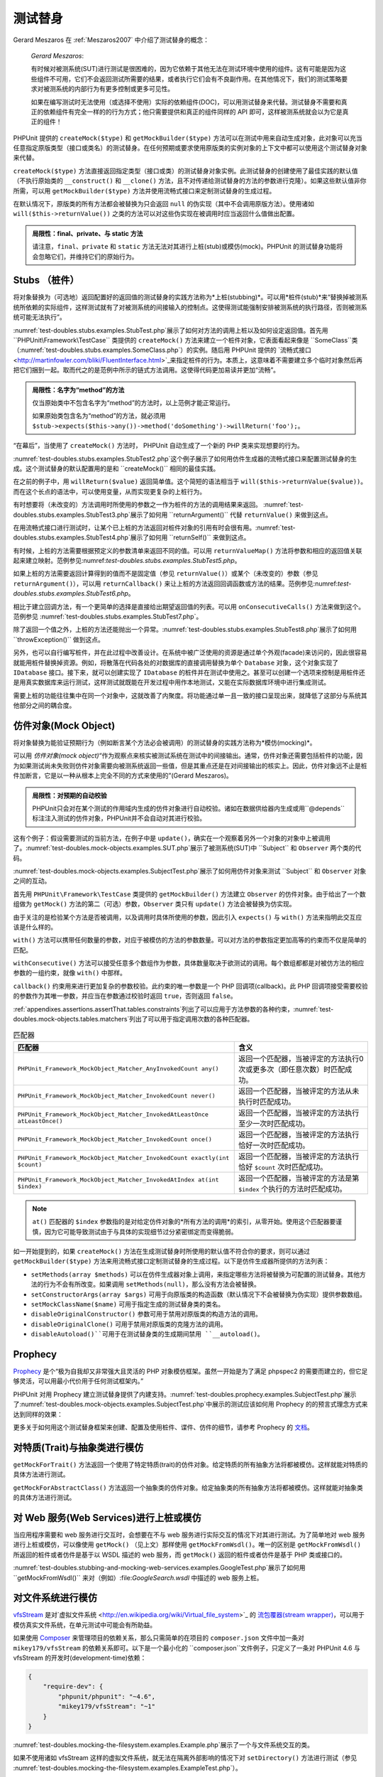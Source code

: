 

.. _test-doubles:

====
测试替身
====

Gerard Meszaros 在 :ref:`Meszaros2007` 中介绍了测试替身的概念：

    *Gerard Meszaros*:

    有时候对被测系统(SUT)进行测试是很困难的，因为它依赖于其他无法在测试环境中使用的组件。这有可能是因为这些组件不可用，它们不会返回测试所需要的结果，或者执行它们会有不良副作用。在其他情况下，我们的测试策略要求对被测系统的内部行为有更多控制或更多可见性。

    如果在编写测试时无法使用（或选择不使用）实际的依赖组件(DOC)，可以用测试替身来代替。测试替身不需要和真正的依赖组件有完全一样的的行为方式；他只需要提供和真正的组件同样的 API 即可，这样被测系统就会以为它是真正的组件！

PHPUnit 提供的 ``createMock($type)`` 和 ``getMockBuilder($type)`` 方法可以在测试中用来自动生成对象，此对象可以充当任意指定原版类型（接口或类名）的测试替身。在任何预期或要求使用原版类的实例对象的上下文中都可以使用这个测试替身对象来代替。

``createMock($type)`` 方法直接返回指定类型（接口或类）的测试替身对象实例。此测试替身的创建使用了最佳实践的默认值（不执行原始类的 ``__construct()`` 和 ``__clone()`` 方法，且不对传递给测试替身的方法的参数进行克隆）。如果这些默认值非你所需，可以用 ``getMockBuilder($type)`` 方法并使用流畅式接口来定制测试替身的生成过程。

在默认情况下，原版类的所有方法都会被替换为只会返回 ``null`` 的伪实现（其中不会调用原版方法）。使用诸如 ``will($this->returnValue())`` 之类的方法可以对这些伪实现在被调用时应当返回什么值做出配置。

.. admonition:: 局限性：final、private、与 static 方法

   请注意，``final``、``private`` 和 ``static`` 方法无法对其进行上桩(stub)或模仿(mock)。PHPUnit 的测试替身功能将会忽略它们，并维持它们的原始行为。

.. _test-doubles.stubs:

Stubs （桩件）
##########

将对象替换为（可选地）返回配置好的返回值的测试替身的实践方法称为*上桩(stubbing)*。可以用*桩件(stub)*来“替换掉被测系统所依赖的实际组件，这样测试就有了对被测系统的间接输入的控制点。这使得测试能强制安排被测系统的执行路径，否则被测系统可能无法执行”。

:numref:`test-doubles.stubs.examples.StubTest.php`展示了如何对方法的调用上桩以及如何设定返回值。首先用 ``PHPUnit\Framework\TestCase`` 类提供的 ``createMock()`` 方法来建立一个桩件对象，它表面看起来像是 ``SomeClass``类（:numref:`test-doubles.stubs.examples.SomeClass.php`）的实例。随后用 PHPUnit 提供的 `流畅式接口 <http://martinfowler.com/bliki/FluentInterface.html>`_来指定桩件的行为。本质上，这意味着不需要建立多个临时对象然后再把它们捆到一起。取而代之的是范例中所示的链式方法调用。这使得代码更加易读并更加“流畅”。

.. code-block:: php
    :caption: 需要对其上桩的类
    :name: test-doubles.stubs.examples.SomeClass.php

    <?php
    use PHPUnit\Framework\TestCase;

    class SomeClass
    {
        public function doSomething()
        {
            // 随便做点什么。
        }
    }
    ?>

.. code-block:: php
    :caption: 对某个方法的调用上桩，返回固定值
    :name: test-doubles.stubs.examples.StubTest.php

    <?php
    use PHPUnit\Framework\TestCase;

    class StubTest extends TestCase
    {
        public function testStub()
        {
            // 为 SomeClass 类创建桩件。
            $stub = $this->createMock(SomeClass::class);

            // 配置桩件。
            $stub->method('doSomething')
                 ->willReturn('foo');

            // 现在调用 $stub->doSomething() 将返回 'foo'。
            $this->assertEquals('foo', $stub->doSomething());
        }
    }
    ?>

.. admonition:: 局限性：名字为“method”的方法

   仅当原始类中不包含名字为“method”的方法时，以上范例才能正常运行。

   如果原始类包含名为“method”的方法，就必须用 ``$stub->expects($this->any())->method('doSomething')->willReturn('foo');``。

“在幕后”，当使用了 ``createMock()`` 方法时， PHPUnit 自动生成了一个新的 PHP 类来实现想要的行为。

:numref:`test-doubles.stubs.examples.StubTest2.php`这个例子展示了如何用仿件生成器的流畅式接口来配置测试替身的生成。这个测试替身的默认配置用的是和 ``createMock()`` 相同的最佳实践。

.. code-block:: php
    :caption: 使用可用于配置生成的测试替身类的仿件生成器 API
    :name: test-doubles.stubs.examples.StubTest2.php

    <?php
    use PHPUnit\Framework\TestCase;

    class StubTest extends TestCase
    {
        public function testStub()
        {
            // 为 SomeClass 类建立桩件。
            $stub = $this->getMockBuilder($originalClassName)
                         ->disableOriginalConstructor()
                         ->disableOriginalClone()
                         ->disableArgumentCloning()
                         ->disallowMockingUnknownTypes()
                         ->getMock();

            // 配置桩件。
            $stub->method('doSomething')
                 ->willReturn('foo');

            // 现在调用 $stub->doSomething() 将返回 'foo'。
            $this->assertEquals('foo', $stub->doSomething());
        }
    }
    ?>

在之前的例子中，用 ``willReturn($value)`` 返回简单值。这个简短的语法相当于 ``will($this->returnValue($value))``。而在这个长点的语法中，可以使用变量，从而实现更复杂的上桩行为。

有时想要将（未改变的）方法调用时所使用的参数之一作为桩件的方法的调用结果来返回。 :numref:`test-doubles.stubs.examples.StubTest3.php`展示了如何用 ``returnArgument()`` 代替 ``returnValue()`` 来做到这点。

.. code-block:: php
    :caption: 对某个方法的调用上桩，返回参数之一
    :name: test-doubles.stubs.examples.StubTest3.php

    <?php
    use PHPUnit\Framework\TestCase;

    class StubTest extends TestCase
    {
        public function testReturnArgumentStub()
        {
            // 为 SomeClass 类创建桩件。
            $stub = $this->createMock(SomeClass::class);

            // 配置桩件。
            $stub->method('doSomething')
                 ->will($this->returnArgument(0));

            // $stub->doSomething('foo') 返回 'foo'
            $this->assertEquals('foo', $stub->doSomething('foo'));

            // $stub->doSomething('bar') 返回 'bar'
            $this->assertEquals('bar', $stub->doSomething('bar'));
        }
    }
    ?>

在用流畅式接口进行测试时，让某个已上桩的方法返回对桩件对象的引用有时会很有用。:numref:`test-doubles.stubs.examples.StubTest4.php`展示了如何用 ``returnSelf()`` 来做到这点。

.. code-block:: php
    :caption: 对方法的调用上桩，返回对桩件对象的引用
    :name: test-doubles.stubs.examples.StubTest4.php

    <?php
    use PHPUnit\Framework\TestCase;

    class StubTest extends TestCase
    {
        public function testReturnSelf()
        {
            // 为 SomeClass 类创建桩件。
            $stub = $this->createMock(SomeClass::class);

            // 配置桩件。
            $stub->method('doSomething')
                 ->will($this->returnSelf());

            // $stub->doSomething() 返回 $stub
            $this->assertSame($stub, $stub->doSomething());
        }
    }
    ?>

有时候，上桩的方法需要根据预定义的参数清单来返回不同的值。可以用 ``returnValueMap()`` 方法将参数和相应的返回值关联起来建立映射。范例参见:numref:`test-doubles.stubs.examples.StubTest5.php`。

.. code-block:: php
    :caption: 对方法的调用上桩，按照映射确定返回值
    :name: test-doubles.stubs.examples.StubTest5.php

    <?php
    use PHPUnit\Framework\TestCase;

    class StubTest extends TestCase
    {
        public function testReturnValueMapStub()
        {
            // 为 SomeClass 类创建桩件。
            $stub = $this->createMock(SomeClass::class);

            // 创建从参数到返回值的映射。
            $map = [
                ['a', 'b', 'c', 'd'],
                ['e', 'f', 'g', 'h']
            ];

            // 配置桩件。
            $stub->method('doSomething')
                 ->will($this->returnValueMap($map));

            // $stub->doSomething() 根据提供的参数返回不同的值。
            $this->assertEquals('d', $stub->doSomething('a', 'b', 'c'));
            $this->assertEquals('h', $stub->doSomething('e', 'f', 'g'));
        }
    }
    ?>

如果上桩的方法需要返回计算得到的值而不是固定值（参见 ``returnValue()``）或某个（未改变的）参数（参见 ``returnArgument()``），可以用 ``returnCallback()`` 来让上桩的方法返回回调函数或方法的结果。范例参见:numref:`test-doubles.stubs.examples.StubTest6.php`。

.. code-block:: php
    :caption: 对方法的调用上桩，由回调生成返回值
    :name: test-doubles.stubs.examples.StubTest6.php

    <?php
    use PHPUnit\Framework\TestCase;

    class StubTest extends TestCase
    {
        public function testReturnCallbackStub()
        {
            // 为 SomeClass 类创建桩件。
            $stub = $this->createMock(SomeClass::class);

            // 配置桩件。
            $stub->method('doSomething')
                 ->will($this->returnCallback('str_rot13'));

            // $stub->doSomething($argument) 返回 str_rot13($argument)
            $this->assertEquals('fbzrguvat', $stub->doSomething('something'));
        }
    }
    ?>

相比于建立回调方法，有一个更简单的选择是直接给出期望返回值的列表。可以用 ``onConsecutiveCalls()`` 方法来做到这个。范例参见 :numref:`test-doubles.stubs.examples.StubTest7.php`。

.. code-block:: php
    :caption: 对方法的调用上桩，按照指定顺序返回列表中的值
    :name: test-doubles.stubs.examples.StubTest7.php

    <?php
    use PHPUnit\Framework\TestCase;

    class StubTest extends TestCase
    {
        public function testOnConsecutiveCallsStub()
        {
            // 为 SomeClass 类创建桩件。
            $stub = $this->createMock(SomeClass::class);

            // 配置桩件。
            $stub->method('doSomething')
                 ->will($this->onConsecutiveCalls(2, 3, 5, 7));

            // $stub->doSomething() 每次返回值都不同
            $this->assertEquals(2, $stub->doSomething());
            $this->assertEquals(3, $stub->doSomething());
            $this->assertEquals(5, $stub->doSomething());
        }
    }
    ?>

除了返回一个值之外，上桩的方法还能抛出一个异常。:numref:`test-doubles.stubs.examples.StubTest8.php`展示了如何用 ``throwException()`` 做到这点。

.. code-block:: php
    :caption: 对方法的调用上桩，抛出异常
    :name: test-doubles.stubs.examples.StubTest8.php

    <?php
    use PHPUnit\Framework\TestCase;

    class StubTest extends TestCase
    {
        public function testThrowExceptionStub()
        {
            // 为 SomeClass 类创建桩件
            $stub = $this->createMock(SomeClass::class);

            // 配置桩件。
            $stub->method('doSomething')
                 ->will($this->throwException(new Exception));

            // $stub->doSomething() 抛出异常
            $stub->doSomething();
        }
    }
    ?>

另外，也可以自行编写桩件，并在此过程中改善设计。在系统中被广泛使用的资源是通过单个外观(facade)来访问的，因此很容易就能用桩件替换掉资源。例如，将散落在代码各处的对数据库的直接调用替换为单个 ``Database`` 对象，这个对象实现了 ``IDatabase`` 接口。接下来，就可以创建实现了 ``IDatabase`` 的桩件并在测试中使用之。甚至可以创建一个选项来控制是用桩件还是用真实数据库来运行测试，这样测试就既能在开发过程中用作本地测试，又能在实际数据库环境中进行集成测试。

需要上桩的功能往往集中在同一个对象中，这就改善了内聚度。将功能通过单一且一致的接口呈现出来，就降低了这部分与系统其他部分之间的耦合度。

.. _test-doubles.mock-objects:

仿件对象(Mock Object)
#################

将对象替换为能验证预期行为（例如断言某个方法必会被调用）的测试替身的实践方法称为*模仿(mocking)*。

可以用 *仿件对象(mock object)*“作为观察点来核实被测试系统在测试中的间接输出。通常，仿件对象还需要包括桩件的功能，因为如果测试尚未失败则仿件对象需要向被测系统返回一些值，但是其重点还是在对间接输出的核实上。因此，仿件对象远不止是桩件加断言，它是以一种从根本上完全不同的方式来使用的”(Gerard Meszaros)。

.. admonition:: 局限性：对预期的自动校验

   PHPUnit只会对在某个测试的作用域内生成的仿件对象进行自动校验。诸如在数据供给器内生成或用``@depends`` 标注注入测试的仿件对象，PHPUnit并不会自动对其进行校验。

这有个例子：假设需要测试的当前方法，在例子中是 ``update()``，确实在一个观察着另外一个对象的对象中上被调用了。:numref:`test-doubles.mock-objects.examples.SUT.php`展示了被测系统(SUT)中 ``Subject`` 和 ``Observer`` 两个类的代码。

.. code-block:: php
    :caption: 被测系统(SUT)中 Subject 与 Observer 类的代码
    :name: test-doubles.mock-objects.examples.SUT.php

    <?php
    use PHPUnit\Framework\TestCase;

    class Subject
    {
        protected $observers = [];
        protected $name;

        public function __construct($name)
        {
            $this->name = $name;
        }

        public function getName()
        {
            return $this->name;
        }

        public function attach(Observer $observer)
        {
            $this->observers[] = $observer;
        }

        public function doSomething()
        {
            // 做点什么
            // ...

            // 通知观察者发生了些什么
            $this->notify('something');
        }

        public function doSomethingBad()
        {
            foreach ($this->observers as $observer) {
                $observer->reportError(42, 'Something bad happened', $this);
            }
        }

        protected function notify($argument)
        {
            foreach ($this->observers as $observer) {
                $observer->update($argument);
            }
        }

        // 其他方法。
    }

    class Observer
    {
        public function update($argument)
        {
            // 做点什么。
        }

        public function reportError($errorCode, $errorMessage, Subject $subject)
        {
            // 做点什么。
        }

        // 其他方法。
    }
    ?>

:numref:`test-doubles.mock-objects.examples.SubjectTest.php`展示了如何用仿件对象来测试 ``Subject`` 和 ``Observer`` 对象之间的互动。

首先用 ``PHPUnit\Framework\TestCase`` 类提供的 ``getMockBuilder()`` 方法建立 ``Observer`` 的仿件对象。由于给出了一个数组做为 ``getMock()`` 方法的第二（可选）参数，``Observer`` 类只有 ``update()`` 方法会被替换为仿实现。

由于关注的是检验某个方法是否被调用，以及调用时具体所使用的参数，因此引入 ``expects()`` 与 ``with()`` 方法来指明此交互应该是什么样的。

.. code-block:: php
    :caption: 测试某个方法会以特定参数被调用一次
    :name: test-doubles.mock-objects.examples.SubjectTest.php

    <?php
    use PHPUnit\Framework\TestCase;

    class SubjectTest extends TestCase
    {
        public function testObserversAreUpdated()
        {
            // 为 Observer 类建立仿件对象，只模仿 update() 方法。
            $observer = $this->getMockBuilder(Observer::class)
                             ->setMethods(['update'])
                             ->getMock();

            // 建立预期状况：update() 方法将会被调用一次，
            // 并且将以字符串 'something' 为参数。
            $observer->expects($this->once())
                     ->method('update')
                     ->with($this->equalTo('something'));

            // 创建 Subject 对象，并将模仿的 Observer 对象连接其上。
            $subject = new Subject('My subject');
            $subject->attach($observer);

            // 在 $subject 对象上调用 doSomething() 方法，
            // 预期将以字符串 'something' 为参数调用
            // Observer 仿件对象的 update() 方法。
            $subject->doSomething();
        }
    }
    ?>

``with()`` 方法可以携带任何数量的参数，对应于被模仿的方法的参数数量。可以对方法的参数指定更加高等的约束而不仅是简单的匹配。

.. code-block:: php
    :caption: 测试某个方法将会以特定数量的参数进行调用，并且对各个参数以多种方式进行约束
    :name: test-doubles.mock-objects.examples.SubjectTest2.php

    <?php
    use PHPUnit\Framework\TestCase;

    class SubjectTest extends TestCase
    {
        public function testErrorReported()
        {
            // 为 Observer 类建立仿件，对 reportError() 方法进行模仿
            $observer = $this->getMockBuilder(Observer::class)
                             ->setMethods(['reportError'])
                             ->getMock();

            $observer->expects($this->once())
                     ->method('reportError')
                     ->with(
                           $this->greaterThan(0),
                           $this->stringContains('Something'),
                           $this->anything()
                       );

            $subject = new Subject('My subject');
            $subject->attach($observer);

            // doSomethingBad() 方法应当会通过（observer的）reportError()方法
            // 向 observer 报告错误。
            $subject->doSomethingBad();
        }
    }
    ?>

``withConsecutive()`` 方法可以接受任意多个数组作为参数，具体数量取决于欲测试的调用。每个数组都都是对被仿方法的相应参数的一组约束，就像 ``with()`` 中那样。

.. code-block:: php
    :caption: 测试某个方法将会以特定参数被调用二次
    :name: test-doubles.mock-objects.examples.with-consecutive.php

    <?php
    use PHPUnit\Framework\TestCase;

    class FooTest extends TestCase
    {
        public function testFunctionCalledTwoTimesWithSpecificArguments()
        {
            $mock = $this->getMockBuilder(stdClass::class)
                         ->setMethods(['set'])
                         ->getMock();

            $mock->expects($this->exactly(2))
                 ->method('set')
                 ->withConsecutive(
                     [$this->equalTo('foo'), $this->greaterThan(0)],
                     [$this->equalTo('bar'), $this->greaterThan(0)]
                 );

            $mock->set('foo', 21);
            $mock->set('bar', 48);
        }
    }
    ?>

``callback()`` 约束用来进行更加复杂的参数校验。此约束的唯一参数是一个 PHP 回调项(callback)。此 PHP 回调项接受需要校验的参数作为其唯一参数，并应当在参数通过校验时返回 ``true``，否则返回 ``false``。

.. code-block:: php
    :caption: 更加复杂的参数校验
    :name: test-doubles.mock-objects.examples.SubjectTest3.php

    <?php
    use PHPUnit\Framework\TestCase;

    class SubjectTest extends TestCase
    {
        public function testErrorReported()
        {
            // 为 Observer 类建立仿件，模仿 reportError() 方法
            $observer = $this->getMockBuilder(Observer::class)
                             ->setMethods(['reportError'])
                             ->getMock();

            $observer->expects($this->once())
                     ->method('reportError')
                     ->with($this->greaterThan(0),
                            $this->stringContains('Something'),
                            $this->callback(function($subject){
                              return is_callable([$subject, 'getName']) &&
                                     $subject->getName() == 'My subject';
                            }));

            $subject = new Subject('My subject');
            $subject->attach($observer);

            // doSomethingBad() 方法应当会通过（observer的）reportError()方法
            // 向 observer 报告错误。
            $subject->doSomethingBad();
        }
    }
    ?>

.. code-block:: php
    :caption: 测试某个方法将会被调用一次，并且以某个特定对象作为参数。
    :name: test-doubles.mock-objects.examples.clone-object-parameters-usecase.php

    <?php
    use PHPUnit\Framework\TestCase;

    class FooTest extends TestCase
    {
        public function testIdenticalObjectPassed()
        {
            $expectedObject = new stdClass;

            $mock = $this->getMockBuilder(stdClass::class)
                         ->setMethods(['foo'])
                         ->getMock();

            $mock->expects($this->once())
                 ->method('foo')
                 ->with($this->identicalTo($expectedObject));

            $mock->foo($expectedObject);
        }
    }
    ?>

.. code-block:: php
    :caption: 创建仿件对象时启用参数克隆
    :name: test-doubles.mock-objects.examples.enable-clone-object-parameters.php

    <?php
    use PHPUnit\Framework\TestCase;

    class FooTest extends TestCase
    {
        public function testIdenticalObjectPassed()
        {
            $cloneArguments = true;

            $mock = $this->getMockBuilder(stdClass::class)
                         ->enableArgumentCloning()
                         ->getMock();

            // 现在仿件将对参数进行克隆，因此 identicalTo 约束将会失败。
        }
    }
    ?>

:ref:`appendixes.assertions.assertThat.tables.constraints`列出了可以应用于方法参数的各种约束，:numref:`test-doubles.mock-objects.tables.matchers`列出了可以用于指定调用次数的各种匹配器。

.. rst-class:: table
.. list-table:: 匹配器
    :name: test-doubles.mock-objects.tables.matchers
    :header-rows: 1

    * - 匹配器
      - 含义
    * - ``PHPUnit_Framework_MockObject_Matcher_AnyInvokedCount any()``
      - 返回一个匹配器，当被评定的方法执行0次或更多次（即任意次数）时匹配成功。
    * - ``PHPUnit_Framework_MockObject_Matcher_InvokedCount never()``
      - 返回一个匹配器，当被评定的方法从未执行时匹配成功。
    * - ``PHPUnit_Framework_MockObject_Matcher_InvokedAtLeastOnce atLeastOnce()``
      - 返回一个匹配器，当被评定的方法执行至少一次时匹配成功。
    * - ``PHPUnit_Framework_MockObject_Matcher_InvokedCount once()``
      - 返回一个匹配器，当被评定的方法执行恰好一次时匹配成功。
    * - ``PHPUnit_Framework_MockObject_Matcher_InvokedCount exactly(int $count)``
      - 返回一个匹配器，当被评定的方法执行恰好 ``$count`` 次时匹配成功。
    * - ``PHPUnit_Framework_MockObject_Matcher_InvokedAtIndex at(int $index)``
      - 返回一个匹配器，当被评定的方法是第 ``$index`` 个执行的方法时匹配成功。

.. admonition:: Note

   ``at()`` 匹配器的 ``$index`` 参数指的是对给定仿件对象的*所有方法的调用*的索引，从零开始。使用这个匹配器要谨慎，因为它可能导致测试由于与具体的实现细节过分紧密绑定而变得脆弱。

如一开始提到的，如果 ``createMock()`` 方法在生成测试替身时所使用的默认值不符合你的要求，则可以通过 ``getMockBuilder($type)`` 方法来用流畅式接口定制测试替身的生成过程。以下是仿件生成器所提供的方法列表：

-

  ``setMethods(array $methods)`` 可以在仿件生成器对象上调用，来指定哪些方法将被替换为可配置的测试替身。其他方法的行为不会有所改变。如果调用 ``setMethods(null)``，那么没有方法会被替换。

-

  ``setConstructorArgs(array $args)`` 可用于向原版类的构造函数（默认情况下不会被替换为伪实现）提供参数数组。

-

  ``setMockClassName($name)`` 可用于指定生成的测试替身类的类名。

-

  ``disableOriginalConstructor()`` 参数可用于禁用对原版类的构造方法的调用。

-

  ``disableOriginalClone()`` 可用于禁用对原版类的克隆方法的调用。

-

  ``disableAutoload()``可用于在测试替身类的生成期间禁用 ``__autoload()``。

.. _test-doubles.prophecy:

Prophecy
########

`Prophecy <https://github.com/phpspec/prophecy>`_ 是个“极为自我却又非常强大且灵活的 PHP 对象模仿框架。虽然一开始是为了满足 phpspec2 的需要而建立的，但它足够灵活，可以用最小代价用于任何测试框架内。”

PHPUnit 对用 Prophecy 建立测试替身提供了内建支持。:numref:`test-doubles.prophecy.examples.SubjectTest.php`展示了:numref:`test-doubles.mock-objects.examples.SubjectTest.php`中展示的测试应该如何用 Prophecy 的的预言式理念方式来达到同样的效果：

.. code-block:: php
    :caption: 测试某个方法会以特定参数被调用一次
    :name: test-doubles.prophecy.examples.SubjectTest.php

    <?php
    use PHPUnit\Framework\TestCase;

    class SubjectTest extends TestCase
    {
        public function testObserversAreUpdated()
        {
            $subject = new Subject('My subject');

            // 为 Observer 类建立预言(prophecy)。
            $observer = $this->prophesize(Observer::class);

            // 建立预期状况：update() 方法将会被调用一次，
            // 并且将以字符串 'something' 为参数。
            $observer->update('something')->shouldBeCalled();

            // 揭示预言，并将仿件对象链接到主体上。
            $subject->attach($observer->reveal());

            // 在 $subject 对象上调用 doSomething() 方法，
            // 预期将以字符串 'something' 为参数调用
            // Observer 仿件对象的 update() 方法。
            $subject->doSomething();
        }
    }
    ?>

更多关于如何用这个测试替身框架来创建、配置及使用桩件、谍件、仿件的细节，请参考 Prophecy 的 `文档 <https://github.com/phpspec/prophecy#how-to-use-it>`_。

.. _test-doubles.mocking-traits-and-abstract-classes:

对特质(Trait)与抽象类进行模仿
##################

``getMockForTrait()`` 方法返回一个使用了特定特质(trait)的仿件对象。给定特质的所有抽象方法将都被模仿。这样就能对特质的具体方法进行测试。

.. code-block:: php
    :caption: 对特质的具体方法进行测试
    :name: test-doubles.mock-objects.examples.TraitClassTest.php

    <?php
    use PHPUnit\Framework\TestCase;

    trait AbstractTrait
    {
        public function concreteMethod()
        {
            return $this->abstractMethod();
        }

        public abstract function abstractMethod();
    }

    class TraitClassTest extends TestCase
    {
        public function testConcreteMethod()
        {
            $mock = $this->getMockForTrait(AbstractTrait::class);

            $mock->expects($this->any())
                 ->method('abstractMethod')
                 ->will($this->returnValue(true));

            $this->assertTrue($mock->concreteMethod());
        }
    }
    ?>

``getMockForAbstractClass()`` 方法返回一个抽象类的仿件对象。给定抽象类的所有抽象方法将都被模仿。这样就能对抽象类的具体方法进行测试。

.. code-block:: php
    :caption: 对抽象类的具体方法进行测试
    :name: test-doubles.mock-objects.examples.AbstractClassTest.php

    <?php
    use PHPUnit\Framework\TestCase;

    abstract class AbstractClass
    {
        public function concreteMethod()
        {
            return $this->abstractMethod();
        }

        public abstract function abstractMethod();
    }

    class AbstractClassTest extends TestCase
    {
        public function testConcreteMethod()
        {
            $stub = $this->getMockForAbstractClass(AbstractClass::class);

            $stub->expects($this->any())
                 ->method('abstractMethod')
                 ->will($this->returnValue(true));

            $this->assertTrue($stub->concreteMethod());
        }
    }
    ?>

.. _test-doubles.stubbing-and-mocking-web-services:

对 Web 服务(Web Services)进行上桩或模仿
#############################

当应用程序需要和 web 服务进行交互时，会想要在不与 web 服务进行实际交互的情况下对其进行测试。为了简单地对 web 服务进行上桩或模仿，可以像使用 ``getMock()`` （见上文）那样使用 ``getMockFromWsdl()``。唯一的区别是 ``getMockFromWsdl()`` 所返回的桩件或者仿件是基于以 WSDL 描述的 web 服务，而 ``getMock()`` 返回的桩件或者仿件是基于 PHP 类或接口的。

:numref:`test-doubles.stubbing-and-mocking-web-services.examples.GoogleTest.php`展示了如何用 ``getMockFromWsdl()`` 来对（例如）:file:`GoogleSearch.wsdl` 中描述的 web 服务上桩。

.. code-block:: php
    :caption: 对 web 服务上桩
    :name: test-doubles.stubbing-and-mocking-web-services.examples.GoogleTest.php

    <?php
    use PHPUnit\Framework\TestCase;

    class GoogleTest extends TestCase
    {
        public function testSearch()
        {
            $googleSearch = $this->getMockFromWsdl(
              'GoogleSearch.wsdl', 'GoogleSearch'
            );

            $directoryCategory = new stdClass;
            $directoryCategory->fullViewableName = '';
            $directoryCategory->specialEncoding = '';

            $element = new stdClass;
            $element->summary = '';
            $element->URL = 'https://phpunit.de/';
            $element->snippet = '...';
            $element->title = '<b>PHPUnit</b>';
            $element->cachedSize = '11k';
            $element->relatedInformationPresent = true;
            $element->hostName = 'phpunit.de';
            $element->directoryCategory = $directoryCategory;
            $element->directoryTitle = '';

            $result = new stdClass;
            $result->documentFiltering = false;
            $result->searchComments = '';
            $result->estimatedTotalResultsCount = 3.9000;
            $result->estimateIsExact = false;
            $result->resultElements = [$element];
            $result->searchQuery = 'PHPUnit';
            $result->startIndex = 1;
            $result->endIndex = 1;
            $result->searchTips = '';
            $result->directoryCategories = [];
            $result->searchTime = 0.248822;

            $googleSearch->expects($this->any())
                         ->method('doGoogleSearch')
                         ->will($this->returnValue($result));

            /**
             * $googleSearch->doGoogleSearch() 将会返回上桩的结果，
             * web 服务的 doGoogleSearch() 方法不会被调用。
             */
            $this->assertEquals(
              $result,
              $googleSearch->doGoogleSearch(
                '00000000000000000000000000000000',
                'PHPUnit',
                0,
                1,
                false,
                '',
                false,
                '',
                '',
                ''
              )
            );
        }
    }
    ?>

.. _test-doubles.mocking-the-filesystem:

对文件系统进行模仿
#########

`vfsStream <https://github.com/mikey179/vfsStream>`_ 是对`虚拟文件系统 <http://en.wikipedia.org/wiki/Virtual_file_system>`_ 的 `流包覆器(stream wrapper) <http://www.php.net/streams>`_，可以用于模仿真实文件系统，在单元测试中可能会有所助益。

如果使用 `Composer <https://getcomposer.org/>`_ 来管理项目的依赖关系，那么只需简单的在项目的 ``composer.json`` 文件中加一条对 ``mikey179/vfsStream`` 的依赖关系即可。以下是一个最小化的 ``composer.json``文件例子，只定义了一条对 PHPUnit 4.6 与 vfsStream 的开发时(development-time)依赖：

.. code-block:: php

    {
        "require-dev": {
            "phpunit/phpunit": "~4.6",
            "mikey179/vfsStream": "~1"
        }
    }

:numref:`test-doubles.mocking-the-filesystem.examples.Example.php`展示了一个与文件系统交互的类。

.. code-block:: php
    :caption: 一个与文件系统交互的类
    :name: test-doubles.mocking-the-filesystem.examples.Example.php

    <?php
    use PHPUnit\Framework\TestCase;

    class Example
    {
        protected $id;
        protected $directory;

        public function __construct($id)
        {
            $this->id = $id;
        }

        public function setDirectory($directory)
        {
            $this->directory = $directory . DIRECTORY_SEPARATOR . $this->id;

            if (!file_exists($this->directory)) {
                mkdir($this->directory, 0700, true);
            }
        }
    }?>

如果不使用诸如 vfsStream 这样的虚拟文件系统，就无法在隔离外部影响的情况下对 ``setDirectory()`` 方法进行测试（参见 :numref:`test-doubles.mocking-the-filesystem.examples.ExampleTest.php`）。

.. code-block:: php
    :caption: 对一个与文件系统交互的类进行测试
    :name: test-doubles.mocking-the-filesystem.examples.ExampleTest.php

    <?php
    use PHPUnit\Framework\TestCase;

    class ExampleTest extends TestCase
    {
        protected function setUp()
        {
            if (file_exists(dirname(__FILE__) . '/id')) {
                rmdir(dirname(__FILE__) . '/id');
            }
        }

        public function testDirectoryIsCreated()
        {
            $example = new Example('id');
            $this->assertFalse(file_exists(dirname(__FILE__) . '/id'));

            $example->setDirectory(dirname(__FILE__));
            $this->assertTrue(file_exists(dirname(__FILE__) . '/id'));
        }

        protected function tearDown()
        {
            if (file_exists(dirname(__FILE__) . '/id')) {
                rmdir(dirname(__FILE__) . '/id');
            }
        }
    }
    ?>

上面的方法有几个缺点：

-

  和任何其他外部资源一样，文件系统可能会间歇性的出现一些问题，这使得和它交互的测试变得不可靠。

-

  在 ``setUp()`` 和 ``tearDown()`` 方法中，必须确保这个目录在测试前和测试后均不存在。

-

  如果测试在 ``tearDown()`` 方法被调用之前就终止了，这个目录就会遗留在文件系统中。

:numref:`test-doubles.mocking-the-filesystem.examples.ExampleTest2.php`展示了如何在对与文件系统交互的类进行的测试中使用 vfsStream 来模仿文件系统。

.. code-block:: php
    :caption: 在对与文件系统交互的类进行的测试中模仿文件系统
    :name: test-doubles.mocking-the-filesystem.examples.ExampleTest2.php

    <?php
    use PHPUnit\Framework\TestCase;

    class ExampleTest extends TestCase
    {
        public function setUp()
        {
            vfsStreamWrapper::register();
            vfsStreamWrapper::setRoot(new vfsStreamDirectory('exampleDir'));
        }

        public function testDirectoryIsCreated()
        {
            $example = new Example('id');
            $this->assertFalse(vfsStreamWrapper::getRoot()->hasChild('id'));

            $example->setDirectory(vfsStream::url('exampleDir'));
            $this->assertTrue(vfsStreamWrapper::getRoot()->hasChild('id'));
        }
    }
    ?>

这有几个优点：

-

  测试本身更加简洁。

-

  vfsStream 让开发者能够完全控制被测代码所处的文件系统环境。

-

  由于文件系统操作不再对真实文件系统进行操作，``tearDown()`` 方法中的清理操作不再需要了。


